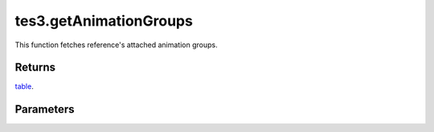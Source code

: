 tes3.getAnimationGroups
====================================================================================================

This function fetches reference's attached animation groups.

Returns
----------------------------------------------------------------------------------------------------

`table`_.

Parameters
----------------------------------------------------------------------------------------------------

.. _`table`: ../../../lua/type/table.html
